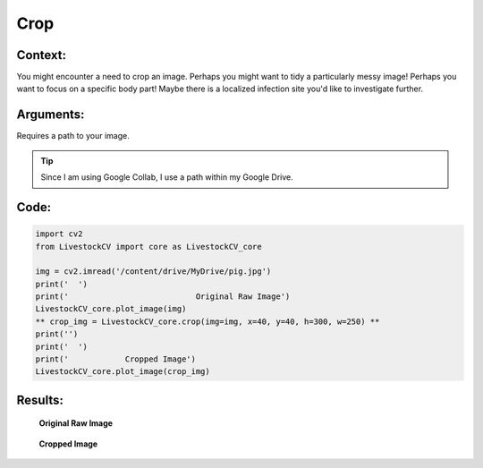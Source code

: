 Crop
=======

Context:
--------

You might encounter a need to crop an image.
Perhaps you might want to tidy a particularly messy image! Perhaps you want to focus on a specific body part! Maybe there is a localized infection site you'd like to investigate further.


Arguments:
----------
Requires a path to your image.





.. Tip::
   Since I am using Google Collab, I use a path within my Google Drive.  



Code:
-----

.. code:: python

   import cv2
   from LivestockCV import core as LivestockCV_core

   img = cv2.imread('/content/drive/MyDrive/pig.jpg')
   print('  ')
   print('                           Original Raw Image')
   LivestockCV_core.plot_image(img)
   ** crop_img = LivestockCV_core.crop(img=img, x=40, y=40, h=300, w=250) **
   print('')
   print('  ')
   print('            Cropped Image')
   LivestockCV_core.plot_image(crop_img)



Results:
--------

.. figure:: /images/pig.png
   
   **Original Raw Image**
   

.. figure:: /images/crop.png
   
   **Cropped Image**
   
